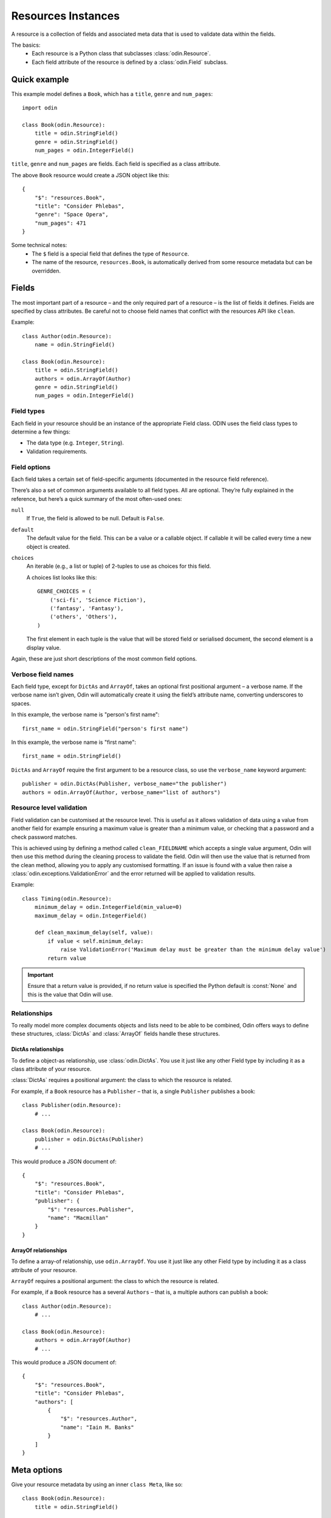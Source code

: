 ###################
Resources Instances
###################

A resource is a collection of fields and associated meta data that is used to validate data within the fields.

The basics:
 * Each resource is a Python class that subclasses :class:`odin.Resource`.
 * Each field attribute of the resource is defined by a :class:`odin.Field` subclass.

Quick example
=============

This example model defines a ``Book``, which has a ``title``, ``genre`` and ``num_pages``::

    import odin

    class Book(odin.Resource):
        title = odin.StringField()
        genre = odin.StringField()
        num_pages = odin.IntegerField()

``title``, ``genre`` and ``num_pages`` are fields. Each field is specified as a class attribute.

The above ``Book`` resource would create a JSON object like this::

    {
        "$": "resources.Book",
        "title": "Consider Phlebas",
        "genre": "Space Opera",
        "num_pages": 471
    }

Some technical notes:
 * The ``$`` field is a special field that defines the type of ``Resource``.
 * The name of the resource, ``resources.Book``, is automatically derived from some resource metadata but can be 
   overridden.

Fields
======

The most important part of a resource – and the only required part of a resource – is the list of fields it defines.
Fields are specified by class attributes. Be careful not to choose field names that conflict with the resources API like
``clean``.

Example::

    class Author(odin.Resource):
        name = odin.StringField()

    class Book(odin.Resource):
        title = odin.StringField()
        authors = odin.ArrayOf(Author)
        genre = odin.StringField()
        num_pages = odin.IntegerField()

Field types
-----------

Each field in your resource should be an instance of the appropriate Field class. ODIN uses the field class types to
determine a few things:

* The data type (e.g. ``Integer``, ``String``).
* Validation requirements.


Field options
-------------

Each field takes a certain set of field-specific arguments (documented in the resource field reference).

There’s also a set of common arguments available to all field types. All are optional. They’re fully explained in the
reference, but here’s a quick summary of the most often-used ones:

``null``
    If ``True``, the field is allowed to be null. Default is ``False``.

``default``
    The default value for the field. This can be a value or a callable object. If callable it will be called every time
    a new object is created.

``choices``
    An iterable (e.g., a list or tuple) of 2-tuples to use as choices for this field.

    A choices list looks like this::

        GENRE_CHOICES = (
            ('sci-fi', 'Science Fiction'),
            ('fantasy', 'Fantasy'),
            ('others', 'Others'),
        )

    The first element in each tuple is the value that will be stored field or serialised document, the second element is 
    a display value.

Again, these are just short descriptions of the most common field options.

Verbose field names
-------------------

Each field type, except for ``DictAs`` and ``ArrayOf``, takes an optional first positional argument – a verbose name.
If the verbose name isn’t given, Odin will automatically create it using the field’s attribute name, converting
underscores to spaces.

In this example, the verbose name is "person's first name"::

    first_name = odin.StringField("person's first name")

In this example, the verbose name is "first name"::

    first_name = odin.StringField()

``DictAs`` and ``ArrayOf`` require the first argument to be a resource class, so use the ``verbose_name`` keyword
argument::

    publisher = odin.DictAs(Publisher, verbose_name="the publisher")
    authors = odin.ArrayOf(Author, verbose_name="list of authors")

Resource level validation
-------------------------

Field validation can be customised at the resource level. This is useful as it allows validation of data using a value
from another field for example ensuring a maximum value is greater than a minimum value, or checking that a password
and a check password matches.

This is achieved using by defining a method called ``clean_FIELDNAME`` which accepts a single value argument, Odin will
then use this method during the cleaning process to validate the field. Odin will then use the value that is returned
from the clean method, allowing you to apply any customised formatting. If an issue is found with a value then raise a
:class:`odin.exceptions.ValidationError` and the error returned will be applied to validation results.

Example::

    class Timing(odin.Resource):
        minimum_delay = odin.IntegerField(min_value=0)
        maximum_delay = odin.IntegerField()

        def clean_maximum_delay(self, value):
            if value < self.minimum_delay:
                raise ValidationError('Maximum delay must be greater than the minimum delay value')
            return value

.. important:: Ensure that a return value is provided, if no return value is specified the Python default is
    :const:`None` and this is the value that Odin will use.


Relationships
-------------

To really model more complex documents objects and lists need to be able to be combined, Odin offers ways to define
these structures, :class:`DictAs` and :class:`ArrayOf` fields handle these structures.

DictAs relationships
````````````````````

To define a object-as relationship, use :class:`odin.DictAs`. You use it just like any other Field type by including
it as a class attribute of your resource.

:class:`DictAs` requires a positional argument: the class to which the resource is related.

For example, if a ``Book`` resource has a ``Publisher`` – that is, a single ``Publisher`` publishes a book::

    class Publisher(odin.Resource):
        # ...

    class Book(odin.Resource):
        publisher = odin.DictAs(Publisher)
        # ...

This would produce a JSON document of::

    {
        "$": "resources.Book",
        "title": "Consider Phlebas",
        "publisher": {
            "$": "resources.Publisher",
            "name": "Macmillan"
        }
    }

ArrayOf relationships
`````````````````````

To define a array-of relationship, use ``odin.ArrayOf``. You use it just like any other Field type by including it as a
class attribute of your resource.

``ArrayOf`` requires a positional argument: the class to which the resource is related.

For example, if a ``Book`` resource has a several ``Authors`` – that is, a multiple authors can publish a book::

    class Author(odin.Resource):
        # ...

    class Book(odin.Resource):
        authors = odin.ArrayOf(Author)
        # ...

This would produce a JSON document of::

    {
        "$": "resources.Book",
        "title": "Consider Phlebas",
        "authors": [
            {
                "$": "resources.Author",
                "name": "Iain M. Banks"
            }
        ]
    }

Meta options
============

Give your resource metadata by using an inner ``class Meta``, like so::

    class Book(odin.Resource):
        title = odin.StringField()

        class Meta:
            name_space = "library"
            verbose_name_plural = "Books"

Resource metadata is “anything that’s not a field”, module_name and human-readable plural names (verbose_name and
verbose_name_plural). None are required, and adding class Meta to a resource is completely optional.

``name``
    Override the name of a resource. This is the name used to represent the resource in a JSON document. The default
    name is the name of the class used to define the resource.

``name_space``
    The name space is an optional string value that is used to group a set of common resources. Typically a namespace
    should be in the form of dot-atoms eg: *university.library* or *org.poweredbypenguins*. The default is no namespace.

``verbose_name``
    A long version of the name for used when displaying a resource or in generated documentation. The default
    *verbose_name* is a *name* attribute that has been converted to lower case and spaces put before each upper case
    character eg: ``LibraryBook`` -> "*library book*"

``verbose_name_plural``
    A pluralised version of the *verbose_name*. The default is to use the verbose name and append an 's' character. In
    the case of many words this does not work correctly so this attribute allows for the default behaviour to be
    overridden.

``abstract``
    Marks the current resource as an **abstract** resource. See the section :ref:`resources-abstract` for more detail of
    the abstract attribute. The default value for *abstract* is :const:`False`.

``doc_group``
    A grouping for documentation purposes. This is purely optional but is useful for grouping common elements together.
    The default value for *doc_group* is :class:`None`.


Resource inheritance
====================

Resource inheritance in Odin works almost identically to the way normal class inheritance works in Python. The only
decision you have to make is whether you want the parent resources to be resources in their own right, or if the parents
are just holders of common information that will only be visible through the child resources.

.. _resources-abstract:

Abstract base classes
---------------------

Abstract base classes are useful when you want to put some common information into a number of other resources. You
write your base class and put abstract=True in the Meta class. This resource will then not be able to created from a
JSON document. Instead, when it is used as a base class for other resources, its fields will be added to those of the
child class.

An example::

    class CommonBook(odin.Resources):
        title = odin.StringField()

        class Meta:
            abstract = True

    class PictureBook(CommonBook):
        photographer = odin.StringField()

The PictureBook resource will have two fields: title and photographer. The CommonBook resource cannot be used as a
normal resource, since it is an abstract base class.

:todo: Add details of how to support multiple object types in a list using Abstract resources
